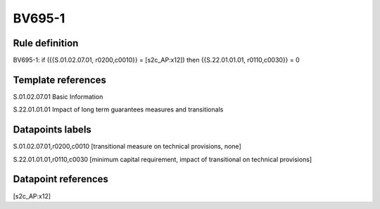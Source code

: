 =======
BV695-1
=======

Rule definition
---------------

BV695-1: if ({{S.01.02.07.01, r0200,c0010}} = [s2c_AP:x12]) then {{S.22.01.01.01, r0110,c0030}} = 0


Template references
-------------------

S.01.02.07.01 Basic Information

S.22.01.01.01 Impact of long term guarantees measures and transitionals


Datapoints labels
-----------------

S.01.02.07.01,r0200,c0010 [transitional measure on technical provisions, none]

S.22.01.01.01,r0110,c0030 [minimum capital requirement, impact of transitional on technical provisions]



Datapoint references
--------------------

[s2c_AP:x12]